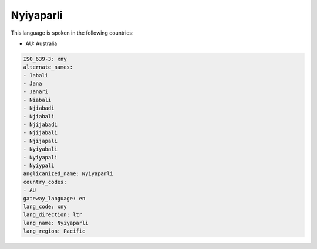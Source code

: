 .. _xny:

Nyiyaparli
==========

This language is spoken in the following countries:

* AU: Australia

.. code-block:: yaml

    ISO_639-3: xny
    alternate_names:
    - Iabali
    - Jana
    - Janari
    - Niabali
    - Njiabadi
    - Njiabali
    - Njijabadi
    - Njijabali
    - Njijapali
    - Nyiyabali
    - Nyiyapali
    - Nyiypali
    anglicanized_name: Nyiyaparli
    country_codes:
    - AU
    gateway_language: en
    lang_code: xny
    lang_direction: ltr
    lang_name: Nyiyaparli
    lang_region: Pacific
    
